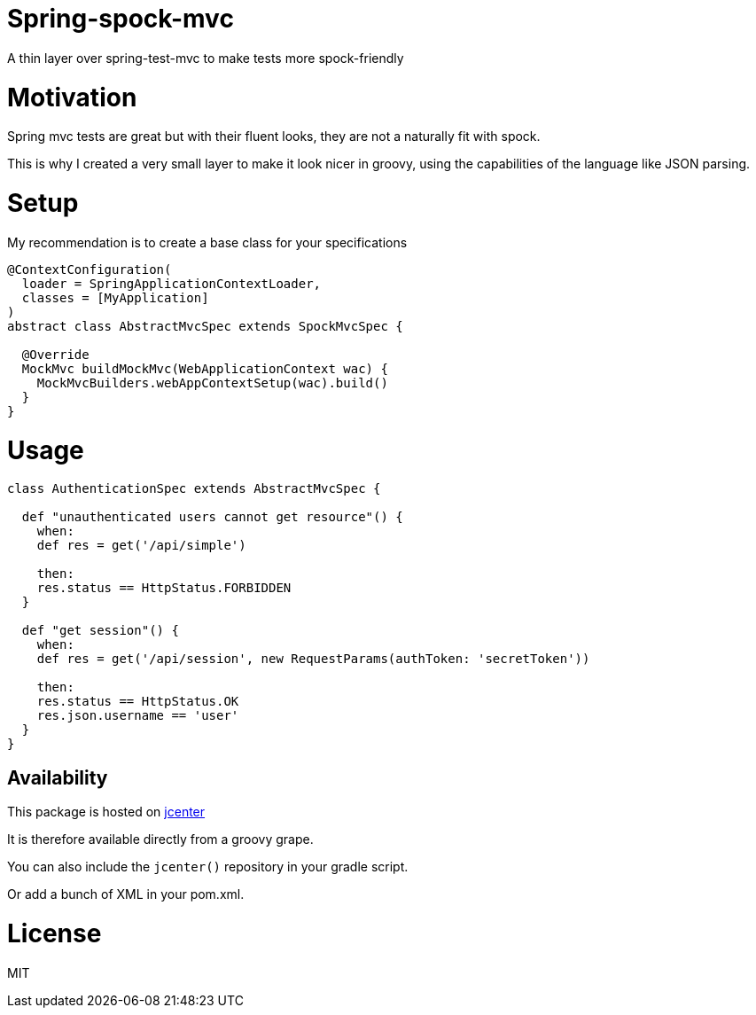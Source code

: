# Spring-spock-mvc

A thin layer over spring-test-mvc to make tests more spock-friendly

# Motivation

Spring mvc tests are great but with their fluent looks, they are not a naturally
fit with spock.

This is why I created a very small layer to make it look nicer in groovy, using
the capabilities of the language like JSON parsing.

# Setup

My recommendation is to create a base class for your specifications

```groovy

@ContextConfiguration(
  loader = SpringApplicationContextLoader,
  classes = [MyApplication]
)
abstract class AbstractMvcSpec extends SpockMvcSpec {

  @Override
  MockMvc buildMockMvc(WebApplicationContext wac) {
    MockMvcBuilders.webAppContextSetup(wac).build()
  }
}
```

# Usage


```groovy
class AuthenticationSpec extends AbstractMvcSpec {

  def "unauthenticated users cannot get resource"() {
    when:
    def res = get('/api/simple')

    then:
    res.status == HttpStatus.FORBIDDEN
  }

  def "get session"() {
    when:
    def res = get('/api/session', new RequestParams(authToken: 'secretToken'))

    then:
    res.status == HttpStatus.OK
    res.json.username == 'user'
  }
}
```

## Availability

This package is hosted on https://bintray.com/bintray/jcenter[jcenter]

It is therefore available directly from a groovy grape.

You can also include the `jcenter()` repository in your gradle script.

Or add a bunch of XML in your pom.xml.

# License

MIT
